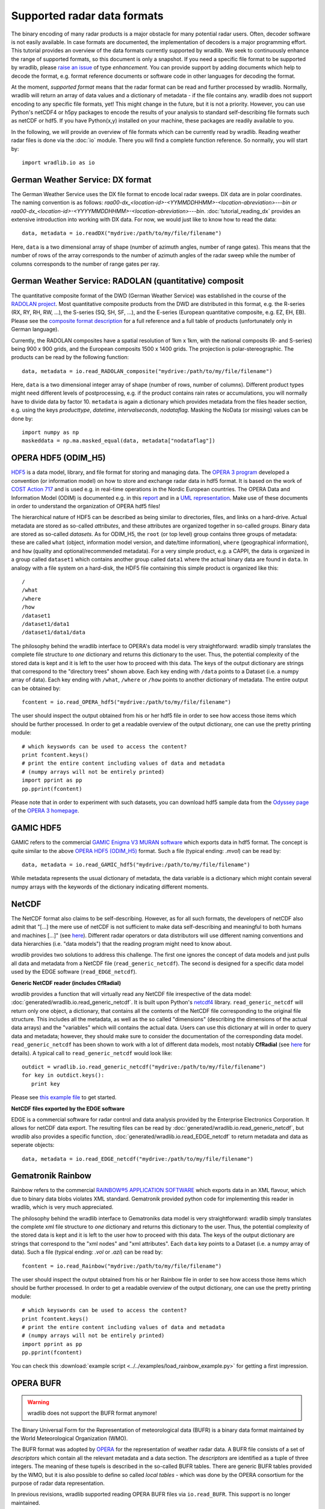 ****************************
Supported radar data formats
****************************

The binary encoding of many radar products is a major obstacle for many potential radar users. Often, decoder software is not easily available. In case formats are documented, the implementation of decoders is a major programming effort. This tutorial provides an overview of the data formats currently supported by wradlib. We seek to continuously enhance the range of supported formats, so this document is only a snapshot. If you need a specific file format to be supported by wradlib, please `raise an issue <https://github.com/wradlib/wradlib/issues/new>`_ of type *enhancement*. You can provide support by adding documents which help to decode the format, e.g. format reference documents or software code in other languages for decoding the format.

At the moment, *supported format* means that the radar format can be read and further processed by wradlib. Normally, wradlib will return an array of data values and a dictionary of metadata - if the file contains any. wradlib does not support encoding to any specific file formats, yet! This might change in the future, but it is not a priority. However, you can use Python's netCDF4 or h5py packages to encode the results of your analysis to standard self-describing file formats such as netCDF or hdf5. If you have Python(x,y) installed on your machine, these packages are readily available to you.

In the following, we will provide an overview of file formats which can be currently read by wradlib. Reading weather radar files is done via the :doc:`io` module. There you will find a complete function reference. So normally, you will start by::

   import wradlib.io as io


German Weather Service: DX format
---------------------------------
The German Weather Service uses the DX file format to encode local radar sweeps. DX data are in polar coordinates. The naming convention is as follows: *raa00-dx_<location-id>-<YYMMDDHHMM>-<location-abreviation>---bin or raa00-dx_<location-id>-<YYYYMMDDHHMM>-<location-abreviation>---bin*.
:doc:`tutorial_reading_dx` provides an extensive introduction into working with DX data. For now, we would just like to know how to read the data::

   data, metadata = io.readDX("mydrive:/path/to/my/file/filename")

Here, ``data`` is a two dimensional array of shape (number of azimuth angles, number of range gates). This means that the number of rows of the array corresponds to the number of azimuth angles of the radar sweep while the number of columns corresponds to the number of range gates per ray.


German Weather Service: RADOLAN (quantitative) composit
-------------------------------------------------------
The quantitative composite format of the DWD (German Weather Service) was established in the course of the `RADOLAN project <http://www.dwd.de/RADOLAN>`_. Most quantitative composite products from the DWD are distributed in this format, e.g. the R-series (RX, RY, RH, RW, ...), the S-series (SQ, SH, SF, ...), and the E-series (European quantitative composite, e.g. EZ, EH, EB). Please see the `composite format description <http://www.dwd.de/bvbw/generator/DWDWWW/Content/Wasserwirtschaft/en/Unsere__Leistungen__en/Radarniederschlagsprodukte__en/RADOLAN__en/RADOLAN__RADVOR__OP__Komposit__format__2__2__1__pdf,templateId=raw,property=publicationFile.pdf/RADOLAN_RADVOR_OP_Komposit_format_2_2_1_pdf.pdf>`_ for a full reference and a full table of products (unfortunately only in German language).

Currently, the RADOLAN composites have a spatial resolution of 1km x 1km, with the national composits (R- and S-series) being 900 x 900 grids, and the European composits 1500 x 1400 grids. The projection is polar-stereographic. The products can be read by the following function::

   data, metadata = io.read_RADOLAN_composite("mydrive:/path/to/my/file/filename")

Here, ``data`` is a two dimensional integer array of shape (number of rows, number of columns). Different product types might need different levels of postprocessing, e.g. if the product contains rain rates or accumulations, you will normally have to divide data by factor 10. ``metadata`` is again a dictionary which provides metadata from the files header section, e.g. using the keys *producttype*, *datetime*, *intervalseconds*, *nodataflag*. Masking the NoData (or missing) values can be done by::

    import numpy as np
    maskeddata = np.ma.masked_equal(data, metadata["nodataflag"])


OPERA HDF5 (ODIM_H5)
--------------------
`HDF5 <http://www.hdfgroup.org/HDF5/>`_ is a data model, library, and file format for storing and managing data. The `OPERA 3 program <http://www.eumetnet.eu/opera>`_ developed a convention (or information model) on how to store and exchange radar data in hdf5 format. It is based on the work of `COST Action 717 <http://www.smhi.se/hfa_coord/cost717>`_ and is used e.g. in real-time operations in the Nordic European countries. The OPERA Data and Information Model (ODIM) is documented e.g. in this `report <http://www.eol.ucar.edu/system/files/OPERA_2008_03_WP2.1b_ODIM_H5_v2.1.pdf>`_ and in a `UML representation <http://www.eumetnet.eu/sites/default/files/OPERA_2008_18_WP2.1b_ODIM_UML.pdf>`_. Make use of these documents in order to understand the organization of OPERA hdf5 files!

The hierarchical nature of HDF5 can be described as being similar to directories, files, and links on a hard-drive. Actual metadata are stored as so-called *attributes*, and these attributes are organized together in so-called *groups*. Binary data are stored as so-called *datasets*. As for ODIM_H5, the ``root`` (or top level) group contains three groups of metadata: these are called ``what`` (object, information model version, and date/time information), ``where`` (geographical information), and ``how`` (quality and optional/recommended metadata). For a very simple product, e.g. a CAPPI, the data is organized in a group called ``dataset1`` which contains another group called ``data1`` where the actual binary data are found in ``data``. In analogy with a file system on a hard-disk, the HDF5 file containing this simple product is organized like this::

    /
    /what
    /where
    /how
    /dataset1
    /dataset1/data1
    /dataset1/data1/data

The philosophy behind the wradlib interface to OPERA's data model is very straightforward: wradlib simply translates the complete file structure to *one* dictionary and returns this dictionary to the user. Thus, the potential complexity of the stored data is kept and it is left to the user how to proceed with this data. The keys of the output dictionary are strings that correspond to the "directory trees" shown above. Each key ending with ``/data`` points to a Dataset (i.e. a numpy array of data). Each key ending with ``/what``, ``/where`` or ``/how`` points to another dictionary of metadata. The entire output can be obtained by::

    fcontent = io.read_OPERA_hdf5("mydrive:/path/to/my/file/filename")

The user should inspect the output obtained from his or her hdf5 file in order to see how access those items which should be further processed. In order to get a readable overview of the output dictionary, one can use the pretty printing module::

    # which keyswords can be used to access the content?
    print fcontent.keys()
    # print the entire content including values of data and metadata
    # (numpy arrays will not be entirely printed)
    import pprint as pp
    pp.pprint(fcontent)

Please note that in order to experiment with such datasets, you can download hdf5 sample data from the `Odyssey page <http://www.eumetnet.eu/odyssey-opera-data-centre>`_ of the `OPERA 3 homepage <http://www.eumetnet.eu/opera>`_.


GAMIC HDF5
----------
GAMIC refers to the commercial `GAMIC Enigma V3 MURAN software <http://www.gamic.com>`_ which exports data in hdf5 format. The concept is quite similar to the above `OPERA HDF5 (ODIM_H5)`_ format. Such a file (typical ending: *.mvol*) can be read by::

    data, metadata = io.read_GAMIC_hdf5("mydrive:/path/to/my/file/filename")

While metadata represents the usual dictionary of metadata, the data variable is a dictionary which might contain several numpy arrays with the keywords of the dictionary indicating different moments.

NetCDF
------
The NetCDF format also claims to be self-describing. However, as for all such formats, the developers of netCDF also admit that "[...] the mere use of netCDF is not sufficient to make data self-describing and meaningful to both humans and machines [...]" (see `here <http://www.unidata.ucar.edu/software/netcdf/docs/creating_self.html>`_). Different radar operators or data distributors will use different naming conventions and data hierarchies (i.e. "data models") that the reading program might need to know about.  

*wradlib* provides two solutions to address this challenge. The first one ignores the concept of data models and just pulls all data and metadata from a NetCDF file (``read_generic_netcdf``). The second is designed for a specific data model used by the EDGE software (``read_EDGE_netcdf``).

**Generic NetCDF reader (includes CfRadial)**

*wradlib* provides a function that will virtually read any NetCDF file irrespective of the data model: :doc:`generated/wradlib.io.read_generic_netcdf`. It is built upon Python's `netcdf4 <http://netcdf4-python.googlecode.com/svn/trunk/docs/netCDF4-module.html>`_ library. ``read_generic_netcdf`` will return only one object, a dictionary, that contains all the contents of the NetCDF file corresponding to the original file structure. This includes all the metadata, as well as the so called "dimensions" (describing the dimensions of the actual data arrays) and the "variables" which will contains the actual data. Users can use this dictionary at will in order to query data and metadata; however, they should make sure to consider the documentation of the corresponding data model. ``read_generic_netcdf`` has been shown to work with a lot of different data models, most notably **CfRadial** (see `here <http://www.ral.ucar.edu/projects/titan/docs/radial_formats/cfradial.html>`_ for details). A typical call to ``read_generic_netcdf`` would look like::

   outdict = wradlib.io.read_generic_netcdf("mydrive:/path/to/my/file/filename")
   for key in outdict.keys():
      print key

Please see `this example file <https://github.com/wradlib/wradlib/blob/master/examples/generic_netcdf_example.py>`_	to get started.

**NetCDF files exported by the EDGE software**

EDGE is a commercial software for radar control and data analysis provided by the Enterprise Electronics Corporation. It allows for netCDF data export. The resulting files can be read by :doc:`generated/wradlib.io.read_generic_netcdf`, but *wradlib* also provides a specific function,  :doc:`generated/wradlib.io.read_EDGE_netcdf` to return metadata and data as seperate objects::

   data, metadata = io.read_EDGE_netcdf("mydrive:/path/to/my/file/filename")   

   
Gematronik Rainbow
------------------
Rainbow refers to the commercial `RAINBOW®5 APPLICATION SOFTWARE <http://www.gematronik.com/products/radar-components/rainbowR-5/>`_ which exports data in an XML flavour, which due to binary data blobs violates XML standard. Gematronik provided python code for implementing this reader in wradlib, which is very much appreciated.

The philosophy behind the wradlib interface to Gematroniks data model is very straightforward: wradlib simply translates the complete xml file structure to *one* dictionary and returns this dictionary to the user. Thus, the potential complexity of the stored data is kept and it is left to the user how to proceed with this data. The keys of the output dictionary are strings that correspond to the "xml nodes" and "xml attributes". Each ``data`` key points to a Dataset (i.e. a numpy array of data). Such a file (typical ending: *.vol* or *.azi*) can be read by::

    fcontent = io.read_Rainbow("mydrive:/path/to/my/file/filename")

The user should inspect the output obtained from his or her Rainbow file in order to see how access those items which should be further processed. In order to get a readable overview of the output dictionary, one can use the pretty printing module::

    # which keyswords can be used to access the content?
    print fcontent.keys()
    # print the entire content including values of data and metadata
    # (numpy arrays will not be entirely printed)
    import pprint as pp
    pp.pprint(fcontent)

You can check this :download:`example script <../../examples/load_rainbow_example.py>` for getting a first impression.


OPERA BUFR
----------

.. warning:: wradlib does not support the BUFR format anymore!

The Binary Universal Form for the Representation of meteorological data (BUFR) 
is a binary data format maintained by the World Meteorological Organization (WMO).

The BUFR format was adopted by `OPERA <http://www.eumetnet.eu/opera>`_ for the representation of weather radar data.
A BUFR file consists of a set of *descriptors* which contain all the relevant metadata and a data section. 
The *descriptors* are identified as a tuple of three integers. The meaning of these tupels is described in the so-called BUFR 
tables. There are generic BUFR tables provided by the WMO, but it is also possible to define so called *local tables* 
- which was done by the OPERA consortium for the purpose of radar data representation.
 
In previous revisions, wradlib supported reading OPERA BUFR files via ``io.read_BUFR``. This support is no longer maintained.

If you want to use BUFR files together with wradlib, we recommend that you check out the OPERA software webpage at
 http://www.eumetnet.eu/opera-software where you will find software for BUFR decoding. In particular, you might want to check out 
`this tool <http://www.eumetnet.eu/sites/default/files/bufr-opera-mf-1.21.tar_.gz>`_ which seems to support the conversion of
OPERA BUFR files to ODIM_H5 (which is supported by wradlib). However, you have to build it yourself.

It would be great if someone could add a tutorial on how to use OPERA BUFR software together with wradlib!
